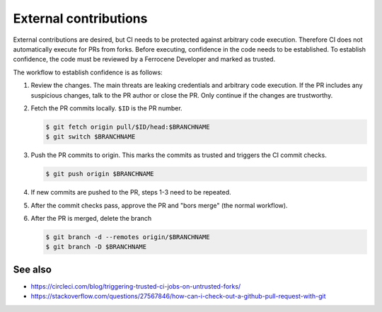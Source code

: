 .. SPDX-License-Identifier: MIT OR Apache-2.0
   SPDX-FileCopyrightText: The Ferrocene Developers

External contributions
======================

External contributions are desired, but CI needs to be protected against
arbitrary code execution. Therefore CI does not automatically execute for PRs
from forks. Before executing, confidence in the code needs to be established.
To establish confidence, the code must be reviewed by a Ferrocene Developer and
marked as trusted.

The workflow to establish confidence is as follows:

1. Review the changes. The main threats are leaking credentials and arbitrary
   code execution. If the PR includes any suspicious changes, talk to the PR
   author or close the PR. Only continue if the changes are trustworthy.

2. Fetch the PR commits locally. ``$ID`` is the PR number.

   .. code-block:: console

      $ git fetch origin pull/$ID/head:$BRANCHNAME
      $ git switch $BRANCHNAME

3. Push the PR commits to origin. This marks the commits as trusted and
   triggers the CI commit checks.

   .. code-block:: console

      $ git push origin $BRANCHNAME

4. If new commits are pushed to the PR, steps 1-3 need to be repeated. 

5. After the commit checks pass, approve the PR and "bors merge" (the normal
   workflow).

6. After the PR is merged, delete the branch

   .. code-block:: console

      $ git branch -d --remotes origin/$BRANCHNAME
      $ git branch -D $BRANCHNAME

See also
^^^^^^^^

- https://circleci.com/blog/triggering-trusted-ci-jobs-on-untrusted-forks/
- https://stackoverflow.com/questions/27567846/how-can-i-check-out-a-github-pull-request-with-git
